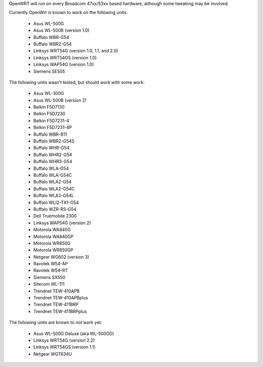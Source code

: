 OpenWRT will run on every Broadcom 47xx/53xx based hardware, although some tweaking may be involved.

Currently OpenWrt is known to work on the following units:

 * Asus WL-500G
 * Asus WL-500B (version 1.0)
 * Buffalo WBR-G54
 * Buffalo WBR2-G54
 * Linksys WRT54G (version 1.0, 1.1, and 2.0)
 * Linksys WRT54GS (version 1.0)
 * Linksys WAP54G (version 1.0)
 * Siemens SE505

The following units wasn't tested, but should work with some work:

 * Asus WL-300G
 * Asus WL-500B (version 2)
 * Belkin F5D7130
 * Belkin F5D7230
 * Belkin F5D7231-4
 * Belkin F5D7231-4P
 * Buffalo WBR-B11
 * Buffalo WBR2-G54S
 * Buffalo WHR-G54
 * Buffalo WHR2-G54
 * Buffalo WHR3-G54
 * Buffalo WLA-G54
 * Buffalo WLA-G54C
 * Buffalo WLA2-G54
 * Buffalo WLA2-G54C
 * Buffalo WLA2-G54L
 * Buffalo WLI2-TX1-G54
 * Buffalo WZR-RS-G54
 * Dell Truemobile 2300
 * Linksys WAP54G (version 2)
 * Motorola WA840G
 * Motorola WA840GP
 * Motorola WR850G
 * Motorola WR850GP
 * Netgear WG602 (version 3)
 * Ravotek W54-AP
 * Ravotek W54-RT
 * Siemens SX550
 * Sitecom WL-111
 * Trendnet TEW-410APB
 * Trendnet TEW-410APBplus
 * Trendnet TEW-411BRP
 * Trendnet TEW-411BRPplus

The following units are known to not work yet:

 * Asus WL-500G Deluxe (aka WL-500GD)
 * Linksys WRT54G (version 2.2)
 * Linksys WRT54GS (version 1.1)
 * Netgear WGT634U

